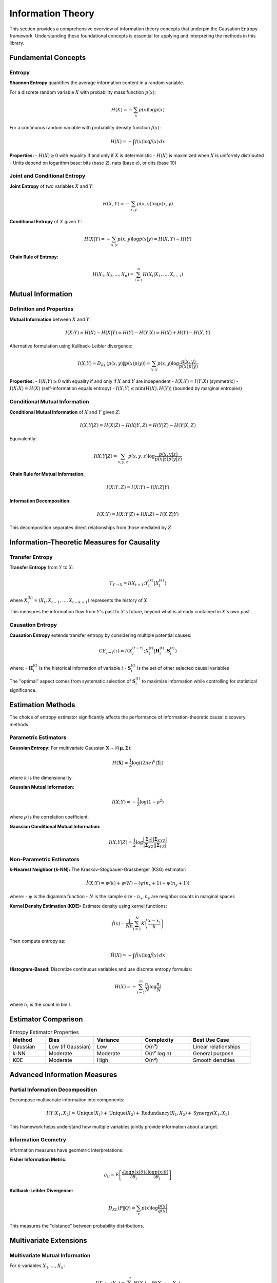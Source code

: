 ==================
Information Theory
==================

This section provides a comprehensive overview of information theory concepts that 
underpin the Causation Entropy framework. Understanding these foundational concepts 
is essential for applying and interpreting the methods in this library.

Fundamental Concepts
===================

Entropy
-------

**Shannon Entropy** quantifies the average information content in a random variable.

For a discrete random variable :math:`X` with probability mass function :math:`p(x)`:

.. math::

   H(X) = -\sum_{x} p(x) \log p(x)

For a continuous random variable with probability density function :math:`f(x)`:

.. math::

   H(X) = -\int f(x) \log f(x) \, dx

**Properties:**
- :math:`H(X) \geq 0` with equality if and only if :math:`X` is deterministic
- :math:`H(X)` is maximized when :math:`X` is uniformly distributed
- Units depend on logarithm base: bits (base 2), nats (base e), or dits (base 10)

Joint and Conditional Entropy
-----------------------------

**Joint Entropy** of two variables :math:`X` and :math:`Y`:

.. math::

   H(X,Y) = -\sum_{x,y} p(x,y) \log p(x,y)

**Conditional Entropy** of :math:`X` given :math:`Y`:

.. math::

   H(X|Y) = -\sum_{x,y} p(x,y) \log p(x|y) = H(X,Y) - H(Y)

**Chain Rule of Entropy:**

.. math::

   H(X_1, X_2, \ldots, X_n) = \sum_{i=1}^n H(X_i | X_1, \ldots, X_{i-1})

Mutual Information
================

Definition and Properties
------------------------

**Mutual Information** between :math:`X` and :math:`Y`:

.. math::

   I(X;Y) = H(X) - H(X|Y) = H(Y) - H(Y|X) = H(X) + H(Y) - H(X,Y)

Alternative formulation using Kullback-Leibler divergence:

.. math::

   I(X;Y) = D_{KL}(p(x,y) \| p(x)p(y)) = \sum_{x,y} p(x,y) \log \frac{p(x,y)}{p(x)p(y)}

**Properties:**
- :math:`I(X;Y) \geq 0` with equality if and only if :math:`X` and :math:`Y` are independent
- :math:`I(X;Y) = I(Y;X)` (symmetric)
- :math:`I(X;X) = H(X)` (self-information equals entropy)
- :math:`I(X;Y) \leq \min(H(X), H(Y))` (bounded by marginal entropies)

Conditional Mutual Information
-----------------------------

**Conditional Mutual Information** of :math:`X` and :math:`Y` given :math:`Z`:

.. math::

   I(X;Y|Z) = H(X|Z) - H(X|Y,Z) = H(Y|Z) - H(Y|X,Z)

Equivalently:

.. math::

   I(X;Y|Z) = \sum_{x,y,z} p(x,y,z) \log \frac{p(x,y|z)}{p(x|z)p(y|z)}

**Chain Rule for Mutual Information:**

.. math::

   I(X;Y,Z) = I(X;Y) + I(X;Z|Y)

**Information Decomposition:**

.. math::

   I(X;Y) = I(X;Y|Z) + I(X;Z) - I(X;Z|Y)

This decomposition separates direct relationships from those mediated by :math:`Z`.

Information-Theoretic Measures for Causality
===========================================

Transfer Entropy
---------------

**Transfer Entropy** from :math:`Y` to :math:`X`:

.. math::

   T_{Y \to X} = I(X_{t+1}; Y_t^{(k)} | X_t^{(k)})

where :math:`X_t^{(k)} = (X_t, X_{t-1}, \ldots, X_{t-k+1})` represents the history of :math:`X`.

This measures the information flow from :math:`Y`'s past to :math:`X`'s future, 
beyond what is already contained in :math:`X`'s own past.

Causation Entropy
-----------------

**Causation Entropy** extends transfer entropy by considering multiple potential causes:

.. math::

   CE_{j \to i}(\tau) = I(X_j^{(t-\tau)}; X_i^{(t)} | \mathbf{H}_i^{(t)}, \mathbf{S}_i^{(t)})

where:
- :math:`\mathbf{H}_i^{(t)}` is the historical information of variable :math:`i`
- :math:`\mathbf{S}_i^{(t)}` is the set of other selected causal variables

The "optimal" aspect comes from systematic selection of :math:`\mathbf{S}_i^{(t)}` 
to maximize information while controlling for statistical significance.

Estimation Methods
==================

The choice of entropy estimator significantly affects the performance of 
information-theoretic causal discovery methods.

Parametric Estimators
--------------------

**Gaussian Entropy:**
For multivariate Gaussian :math:`\mathbf{X} \sim \mathcal{N}(\boldsymbol{\mu}, \boldsymbol{\Sigma})`:

.. math::

   H(\mathbf{X}) = \frac{1}{2} \log((2\pi e)^k |\boldsymbol{\Sigma}|)

where :math:`k` is the dimensionality.

**Gaussian Mutual Information:**

.. math::

   I(X;Y) = -\frac{1}{2} \log(1 - \rho^2)

where :math:`\rho` is the correlation coefficient.

**Gaussian Conditional Mutual Information:**

.. math::

   I(X;Y|Z) = \frac{1}{2} \log \frac{|\boldsymbol{\Sigma}_Z||\boldsymbol{\Sigma}_{XYZ}|}{|\boldsymbol{\Sigma}_{XZ}||\boldsymbol{\Sigma}_{YZ}|}

Non-Parametric Estimators
-------------------------

**k-Nearest Neighbor (k-NN):**
The Kraskov-Stögbauer-Grassberger (KSG) estimator:

.. math::

   \hat{I}(X;Y) = \psi(k) + \psi(N) - \langle\psi(n_x + 1) + \psi(n_y + 1)\rangle

where:
- :math:`\psi` is the digamma function
- :math:`N` is the sample size
- :math:`n_x, n_y` are neighbor counts in marginal spaces

**Kernel Density Estimation (KDE):**
Estimate density using kernel functions:

.. math::

   \hat{f}(x) = \frac{1}{Nh} \sum_{i=1}^N K\left(\frac{x - x_i}{h}\right)

Then compute entropy as:

.. math::

   \hat{H}(X) = -\int \hat{f}(x) \log \hat{f}(x) \, dx

**Histogram-Based:**
Discretize continuous variables and use discrete entropy formulas:

.. math::

   \hat{H}(X) = -\sum_{i=1}^m \frac{n_i}{N} \log \frac{n_i}{N}

where :math:`n_i` is the count in bin :math:`i`.

Estimator Comparison
===================

.. list-table:: Entropy Estimator Properties
   :widths: 15 20 20 20 25
   :header-rows: 1

   * - Method
     - Bias
     - Variance
     - Complexity
     - Best Use Case
   * - Gaussian
     - Low (if Gaussian)
     - Low
     - O(n³)
     - Linear relationships
   * - k-NN
     - Moderate
     - Moderate
     - O(n² log n)
     - General purpose
   * - KDE
     - Moderate
     - High
     - O(n²)
     - Smooth densities

Advanced Information Measures
============================

Partial Information Decomposition
---------------------------------

Decompose multivariate information into components:

.. math::

   I(Y; X_1, X_2) = \text{Unique}(X_1) + \text{Unique}(X_2) + \text{Redundancy}(X_1, X_2) + \text{Synergy}(X_1, X_2)

This framework helps understand how multiple variables jointly provide 
information about a target.

Information Geometry
-------------------

Information measures have geometric interpretations:

**Fisher Information Metric:**

.. math::

   g_{ij} = \mathbb{E}\left[\frac{\partial \log p(x|\theta)}{\partial \theta_i} \frac{\partial \log p(x|\theta)}{\partial \theta_j}\right]

**Kullback-Leibler Divergence:**

.. math::

   D_{KL}(P \| Q) = \sum_x p(x) \log \frac{p(x)}{q(x)}

This measures the "distance" between probability distributions.

Multivariate Extensions
======================

Multivariate Mutual Information
------------------------------

For :math:`n` variables :math:`X_1, \ldots, X_n`:

.. math::

   I(X_1; \ldots; X_n) = \sum_{i=1}^n H(X_i) - H(X_1, \ldots, X_n)

**Total Correlation:**

.. math::

   C(X_1, \ldots, X_n) = \sum_{i=1}^n H(X_i) - H(X_1, \ldots, X_n)

**Dual Total Correlation:**

.. math::

   D(X_1, \ldots, X_n) = H(X_1, \ldots, X_n) - \max_i H(X_1, \ldots, X_n | X_i)

Information Networks
-------------------

Construct networks where edge weights represent information flow:

.. math::

   w_{ij} = I(X_i; X_j | \mathbf{X}_{\setminus \{i,j\}})

This creates a **partial correlation network** in information-theoretic terms.

Practical Considerations
=======================

Sample Size Requirements
-----------------------

Information estimators have different sample size requirements:

**Rule of Thumb:**
- Gaussian: :math:`N \geq 10 \times \text{dimensionality}`
- k-NN: :math:`N \geq 100 \times \text{dimensionality}`  
- KDE: :math:`N \geq 1000 \times \text{dimensionality}`

**High-Dimensional Challenges:**
The "curse of dimensionality" affects all non-parametric estimators. 
Consider dimensionality reduction or parametric assumptions when :math:`d > 10`.

Bias and Variance Tradeoffs
--------------------------

**Bias Sources:**
- Finite sample effects
- Boundary effects (KDE)
- Model assumptions (Gaussian)

**Variance Sources:**
- Random sampling variation
- Parameter choices (bandwidth, k)
- Outliers and noise

**Bias-Variance Management:**
- Cross-validation for parameter selection
- Bootstrap for uncertainty quantification
- Robust estimators for outlier handling

Statistical Testing
===================

Permutation Tests
----------------

Test :math:`H_0: I(X;Y|Z) = 0` using permutation of :math:`X`:

1. Compute observed :math:`I_{\text{obs}}(X;Y|Z)`
2. Generate :math:`B$ permutations of :math:`X`: :math:`X^{(b)}`
3. Compute null statistics: :math:`I^{(b)} = I(X^{(b)};Y|Z)`
4. P-value: :math:`p = \frac{1 + \sum_{b=1}^B \mathbb{I}(I^{(b)} \geq I_{\text{obs}})}{B + 1}`

Bootstrap Confidence Intervals
-----------------------------

Construct confidence intervals for information measures:

.. math::

   \text{CI}_{1-\alpha}(I) = [Q_{\alpha/2}(\{I^{(b)}\}), Q_{1-\alpha/2}(\{I^{(b)}\})]

where :math:`Q_p$ is the :math:`p$-quantile of bootstrap samples.

Multiple Testing Correction
---------------------------

When testing multiple relationships, correct for multiple comparisons:

**Bonferroni Correction:**
.. math::
   \alpha_{\text{adjusted}} = \frac{\alpha}{m}

**False Discovery Rate (FDR):**
.. math::
   \text{FDR} = \mathbb{E}\left[\frac{\text{False Positives}}{\max(\text{Total Positives}, 1)}\right]

Applications in Causal Discovery
===============================

Variable Selection
-----------------

Use information measures for feature selection:

.. math::

   \mathbf{S}^* = \arg\max_{\mathbf{S}} \left[I(X_{\mathbf{S}}; Y) - \lambda |\mathbf{S}|\right]

This balances information gain with model complexity.

Conditional Independence Testing
------------------------------

Test conditional independence: :math:`X \perp Y | Z$

Equivalent to testing: :math:`I(X;Y|Z) = 0$

**Advantages over linear methods:**
- Detects nonlinear dependencies
- No distributional assumptions
- Robust to outliers (with appropriate estimators)

Network Structure Learning
-------------------------

Learn network structure by testing all pairwise conditional independencies:

For each triple :math:`(X_i, X_j, X_k)`:
- Test :math:`I(X_i; X_j | X_k) = 0`
- Build network based on significant dependencies

Future Directions
================

Emerging Methods
---------------

1. **Deep Learning Estimators:** Neural networks for entropy estimation
5. **Robust Estimation:** Methods resilient to model misspecification

Conclusion
=========

Information theory provides the mathematical foundation for the Optimal Causation Entropy
framework. Understanding entropy, mutual information, and their estimation is crucial 
for effective application of these methods. Key takeaways:

- **Estimator Choice Matters:** Different methods have different strengths and assumptions
- **Sample Size is Critical:** Information estimators need sufficient data
- **Statistical Testing is Essential:** Always validate relationships with significance tests
- **High Dimensions are Challenging:** Consider regularization or dimensionality reduction

The field continues to evolve, with new estimators and theoretical insights regularly 
emerging. Practitioners should stay informed of developments and validate methods on 
their specific data types and problem domains.